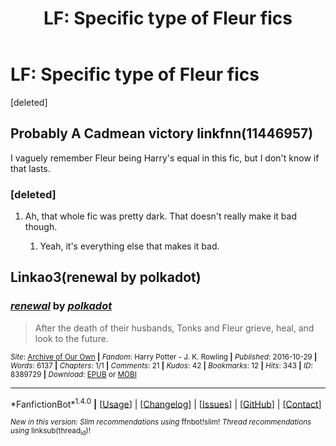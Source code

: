 #+TITLE: LF: Specific type of Fleur fics

* LF: Specific type of Fleur fics
:PROPERTIES:
:Score: 1
:DateUnix: 1487713626.0
:DateShort: 2017-Feb-22
:FlairText: Request
:END:
[deleted]


** Probably A Cadmean victory linkfnn(11446957)

I vaguely remember Fleur being Harry's equal in this fic, but I don't know if that lasts.
:PROPERTIES:
:Author: Johnsmitish
:Score: 4
:DateUnix: 1487715021.0
:DateShort: 2017-Feb-22
:END:

*** [deleted]
:PROPERTIES:
:Score: 1
:DateUnix: 1487716316.0
:DateShort: 2017-Feb-22
:END:

**** Ah, that whole fic was pretty dark. That doesn't really make it bad though.
:PROPERTIES:
:Author: Johnsmitish
:Score: 2
:DateUnix: 1487717296.0
:DateShort: 2017-Feb-22
:END:

***** Yeah, it's everything else that makes it bad.
:PROPERTIES:
:Author: Lord_Anarchy
:Score: 2
:DateUnix: 1487718333.0
:DateShort: 2017-Feb-22
:END:


** Linkao3(renewal by polkadot)
:PROPERTIES:
:Score: 1
:DateUnix: 1487732091.0
:DateShort: 2017-Feb-22
:END:

*** [[http://archiveofourown.org/works/8389729][*/renewal/*]] by [[http://www.archiveofourown.org/users/polkadot/pseuds/polkadot][/polkadot/]]

#+begin_quote
  After the death of their husbands, Tonks and Fleur grieve, heal, and look to the future.
#+end_quote

^{/Site/: [[http://www.archiveofourown.org/][Archive of Our Own]] *|* /Fandom/: Harry Potter - J. K. Rowling *|* /Published/: 2016-10-29 *|* /Words/: 6137 *|* /Chapters/: 1/1 *|* /Comments/: 21 *|* /Kudos/: 42 *|* /Bookmarks/: 12 *|* /Hits/: 343 *|* /ID/: 8389729 *|* /Download/: [[http://archiveofourown.org/downloads/po/polkadot/8389729/renewal.epub?updated_at=1478255249][EPUB]] or [[http://archiveofourown.org/downloads/po/polkadot/8389729/renewal.mobi?updated_at=1478255249][MOBI]]}

--------------

*FanfictionBot*^{1.4.0} *|* [[[https://github.com/tusing/reddit-ffn-bot/wiki/Usage][Usage]]] | [[[https://github.com/tusing/reddit-ffn-bot/wiki/Changelog][Changelog]]] | [[[https://github.com/tusing/reddit-ffn-bot/issues/][Issues]]] | [[[https://github.com/tusing/reddit-ffn-bot/][GitHub]]] | [[[https://www.reddit.com/message/compose?to=tusing][Contact]]]

^{/New in this version: Slim recommendations using/ ffnbot!slim! /Thread recommendations using/ linksub(thread_id)!}
:PROPERTIES:
:Author: FanfictionBot
:Score: 1
:DateUnix: 1487732108.0
:DateShort: 2017-Feb-22
:END:
